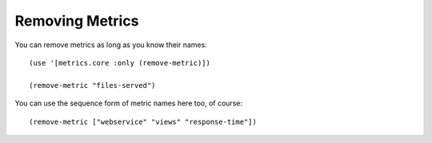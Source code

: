 Removing Metrics
================

You can remove metrics as long as you know their names::

    (use '[metrics.core :only (remove-metric)])

    (remove-metric "files-served")

You can use the sequence form of metric names here too, of course::

    (remove-metric ["webservice" "views" "response-time"])

